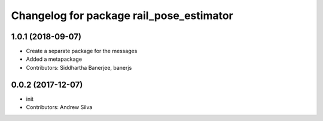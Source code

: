 ^^^^^^^^^^^^^^^^^^^^^^^^^^^^^^^^^^^^^^^^^
Changelog for package rail_pose_estimator
^^^^^^^^^^^^^^^^^^^^^^^^^^^^^^^^^^^^^^^^^

1.0.1 (2018-09-07)
------------------
* Create a separate package for the messages
* Added a metapackage
* Contributors: Siddhartha Banerjee, banerjs

0.0.2 (2017-12-07)
------------------
* init
* Contributors: Andrew Silva
